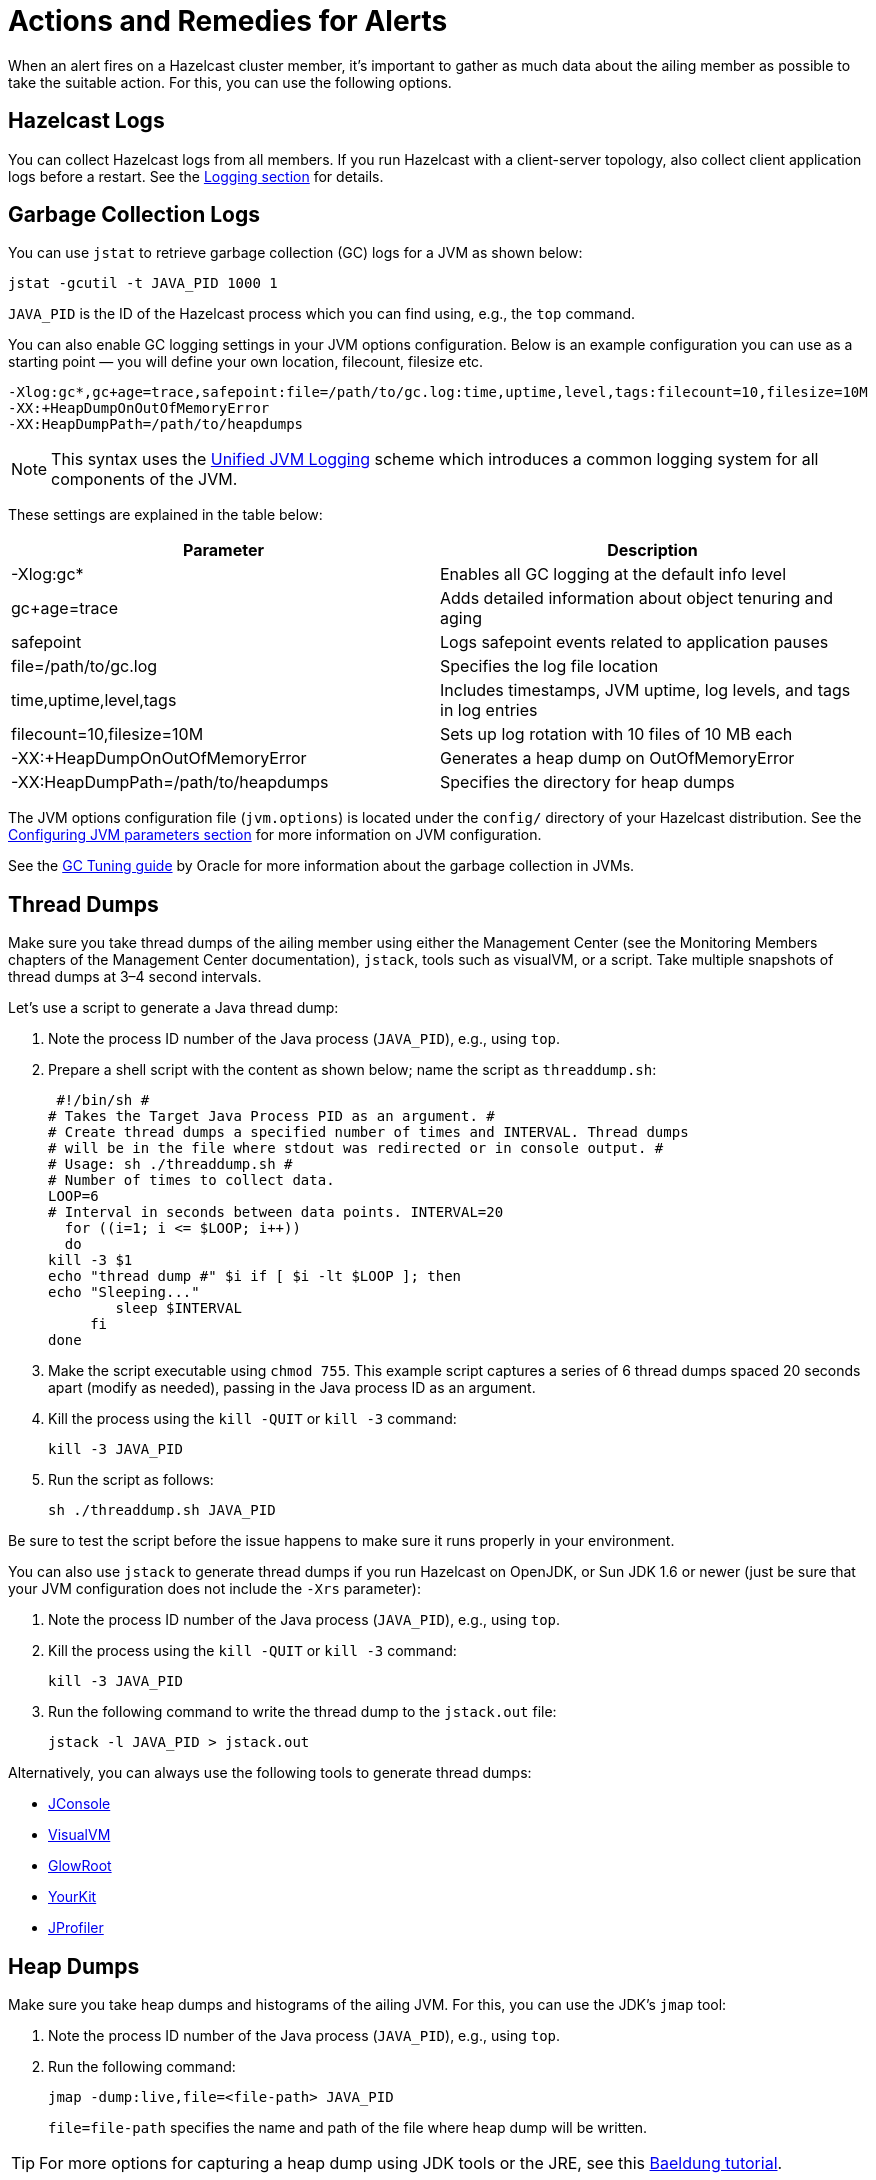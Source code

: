 = Actions and Remedies for Alerts
:description: Find advice for remedies for the Hazelcast alerts.

When an alert fires on a Hazelcast cluster member,
it's important to gather as much data about the ailing
member as possible to take the suitable action. For this,
you can use the following options.

== Hazelcast Logs

You can collect Hazelcast logs from all members. If you run Hazelcast with
a client-server topology, also collect client application logs before a restart.
See the xref:maintain-cluster:monitoring.adoc#logging[Logging section] for details.

== Garbage Collection Logs

You can use `jstat` to retrieve garbage collection (GC) logs for a JVM as shown below:

[source,sh]
----
jstat -gcutil -t JAVA_PID 1000 1
----

`JAVA_PID` is the ID of the Hazelcast process which you can find using, e.g., the `top` command.

You can also enable GC logging settings in your JVM options configuration.
Below is an example configuration you can use as a starting point — you will define  
your own location, filecount, filesize etc.

[source,plain]
----
-Xlog:gc*,gc+age=trace,safepoint:file=/path/to/gc.log:time,uptime,level,tags:filecount=10,filesize=10M
-XX:+HeapDumpOnOutOfMemoryError
-XX:HeapDumpPath=/path/to/heapdumps
----

NOTE: This syntax uses the https://openjdk.org/jeps/158[Unified JVM Logging] scheme which introduces a common logging system for all components of the JVM. 

These settings are explained in the table below:

[cols="50%,50%"]
|===
|Parameter |Description

|-Xlog:gc*
|Enables all GC logging at the default info level

|gc+age=trace
|Adds detailed information about object tenuring and aging

|safepoint
|Logs safepoint events related to application pauses

|file=/path/to/gc.log
|Specifies the log file location

|time,uptime,level,tags
|Includes timestamps, JVM uptime, log levels, and tags in log entries

|filecount=10,filesize=10M
|Sets up log rotation with 10 files of 10 MB each

|-XX:+HeapDumpOnOutOfMemoryError
|Generates a heap dump on OutOfMemoryError

|-XX:HeapDumpPath=/path/to/heapdumps
|Specifies the directory for heap dumps
|===

The JVM options configuration file (`jvm.options`) is located under the `config/` directory
of your Hazelcast distribution. See the xref:configuration:jvm-parameters.adoc[Configuring JVM parameters section] for more information on JVM configuration.

See the https://docs.oracle.com/javase/8/docs/technotes/guides/vm/gctuning/toc.html[GC Tuning guide] by Oracle for more information about the garbage collection in JVMs.

== Thread Dumps

Make sure you take thread dumps of the ailing member using either the
Management Center (see the Monitoring Members chapters of the Management Center documentation), `jstack`, tools such as visualVM, or a script. Take multiple snapshots of thread dumps
at 3–4 second intervals.

Let's use a script to generate a Java thread dump:

. Note the process ID number of the Java process (`JAVA_PID`), e.g., using `top`.
. Prepare a shell script with the content as shown below; name the script as `threaddump.sh`:
+
```
 #!/bin/sh #
# Takes the Target Java Process PID as an argument. #
# Create thread dumps a specified number of times and INTERVAL. Thread dumps
# will be in the file where stdout was redirected or in console output. #
# Usage: sh ./threaddump.sh #
# Number of times to collect data.
LOOP=6
# Interval in seconds between data points. INTERVAL=20
  for ((i=1; i <= $LOOP; i++))
  do
kill -3 $1
echo "thread dump #" $i if [ $i -lt $LOOP ]; then
echo "Sleeping..."
        sleep $INTERVAL
     fi
done
```
+
. Make the script executable using `chmod 755`. This example script captures
a series of 6 thread dumps spaced 20 seconds apart (modify as needed),
passing in the Java process ID as an argument.
. Kill the process using the `kill -QUIT` or `kill -3` command:
+
```
kill -3 JAVA_PID
```
+
. Run the script as follows:
+
```
sh ./threaddump.sh JAVA_PID
```

Be sure to test the script before the issue happens to make sure it runs properly in your environment.

You can also use `jstack` to generate thread dumps if you run Hazelcast on OpenJDK, or Sun JDK 1.6 or newer (just be sure that your JVM configuration does not include the `-Xrs` parameter):

. Note the process ID number of the Java process (`JAVA_PID`), e.g., using `top`.
. Kill the process using the `kill -QUIT` or `kill -3` command:
+
```
kill -3 JAVA_PID
```
+
. Run the following command to write the thread dump to the `jstack.out` file:
+
```
jstack -l JAVA_PID > jstack.out
```

Alternatively, you can always use the following tools to generate thread dumps:

* http://openjdk.java.net/tools/svc/jconsole/[JConsole^]
* https://visualvm.github.io/[VisualVM^]
* https://github.com/glowroot/glowroot[GlowRoot^]
* http://www.yourkit.com/[YourKit^]
* http://www.ej-technologies.com/products/jprofiler/overview.html[JProfiler^]

== Heap Dumps

Make sure you take heap dumps and histograms of the ailing JVM. For this, you can use the JDK's
`jmap` tool:

. Note the process ID number of the Java process (`JAVA_PID`), e.g., using `top`.
. Run the following command:
+
```
jmap -dump:live,file=<file-path> JAVA_PID
```
+
`file=file-path` specifies the name and path of the file where heap dump will be written.

TIP: For more options for capturing a heap dump using JDK tools or the JRE, see this https://www.baeldung.com/java-heap-dump-capture[Baeldung tutorial].

You can also create and run a script. For example:

[source,plain]
----
if [ "x$MIN_HEAP_SIZE" != "x" ]; then
JAVA_OPTS="$JAVA_OPTS -Xms${MIN_HEAP_SIZE}"

fi
if [ "x$MAX_HEAP_SIZE" != "x" ]; then
JAVA_OPTS="$JAVA_OPTS -Xmx${MAX_HEAP_SIZE}"
fi

JAVA_OPTS="$JAVA_OPTS -XX:+UseG1GC -XX:+UseCompressedOops -XX:+UseGCLogFileRotation -XX:NumberOfGCLogFiles=10 -XX:GCLogFileSize=20M -XX:+PrintGCDetails -XX:+PrintGCDateStamps -Xloggc:/path/to/your/log/directory/hazelcast-gc.log.`date +%Y- %m-%d-%H-%M` -XX:+HeapDumpOnOutOfMemoryError -XX:HeapDumpPath=/path/to/your/log/directory/ -verbose:gc -Dlog4j.configuration=file:/path/to/your/log/directory/log4j.properties -Djava.security.egd=file:/dev/./urandom -Djava.io.tmpdir=/path/to/your/tmp/directory/tmp/"
----

== Additional Resources

* What to do in case of an OOME: http://blog.hazelcast.com/out-of-memory/?utm_source=docs-website
* What to do when one or more partitions become unbalanced, e.g., a partition becomes so large,
it can’t fit in memory: https://hazelcast.com/blog/controlled-partitioning/?utm_source=docs-website
* What to do when a queue store has reached its memory limit: http://blog.hazelcast.com/overflow-queue-store/?utm_source=docs-website
